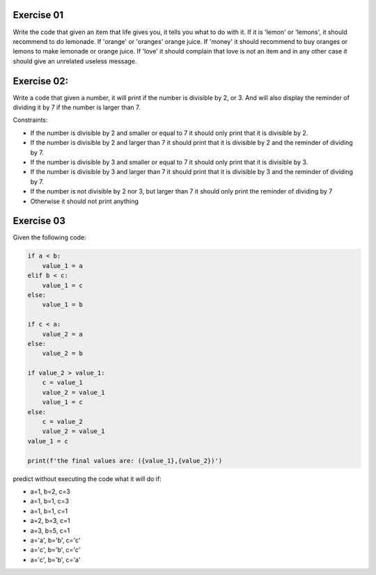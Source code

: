 Exercise 01
-----------

Write the code that given an item that life gives you, it tells you what 
to do with it. If it is 'lemon' or 'lemons', it should recommend to do lemonade. 
If 'orange' or 'oranges' orange juice. If 'money' it should recommend to buy 
oranges or lemons to make lemonade or orange juice. If 'love' it should complain
that love is not an item and in any other case it should give an unrelated 
useless message. 


Exercise 02: 
------------

Write a code that given a number, it will print if the number
is divisible by 2, or 3. And will also display the reminder of dividing it by
7 if the number is larger than 7. 

Constraints: 

*  If the number is divisible by 2 and smaller or equal to 7 it should only 
   print that it is divisible by 2. 
*  If the number is divisible by 2 and larger than 7 it should print that it is 
   divisible by 2 and the reminder of dividing by 7. 
*  If the number is divisible by 3 and smaller or equal to 7 it should only 
   print that it is divisible by 3. 
*  If the number is divisible by 3 and larger than 7 it should print that it is 
   divisible by 3 and the reminder of dividing by 7.
*  If the number is not divisible by 2 nor 3, but larger than 7 it should only
   print the reminder of dividing by 7
*  Otherwise it should not print anything

Exercise 03
-----------

Given the following code: 

.. code:: python

   if a < b: 
       value_1 = a
   elif b < c: 
       value_1 = c
   else:
       value_1 = b

   if c < a: 
       value_2 = a
   else:
       value_2 = b
    
   if value_2 > value_1: 
       c = value_1
       value_2 = value_1
       value_1 = c
   else: 
       c = value_2
       value_2 = value_1
   value_1 = c

   print(f'the final values are: ({value_1},{value_2})')

predict without executing the code what it will do if: 

*  a=1, b=2, c=3
*  a=1, b=1, c=3
*  a=1, b=1, c=1
*  a=2, b=3, c=1
*  a=3, b=5, c=1
*  a='a', b='b', c='c'
*  a='c', b='b', c='c'
*  a='c', b='b', c='a'
